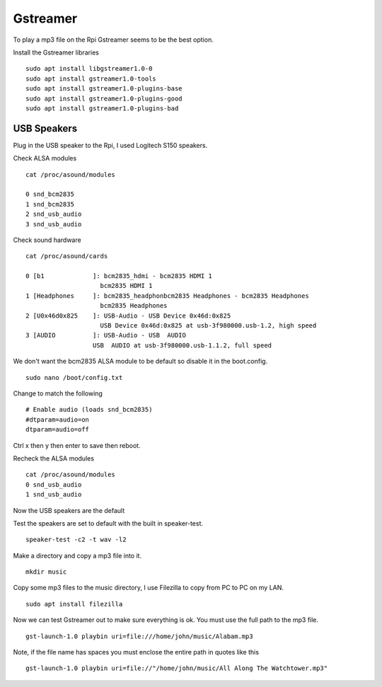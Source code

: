 =========
Gstreamer
=========

To play a mp3 file on the Rpi Gstreamer seems to be the best option.

Install the Gstreamer libraries
::

  sudo apt install libgstreamer1.0-0
  sudo apt install gstreamer1.0-tools
  sudo apt install gstreamer1.0-plugins-base
  sudo apt install gstreamer1.0-plugins-good
  sudo apt install gstreamer1.0-plugins-bad

USB Speakers
------------
Plug in the USB speaker to the Rpi, I used Logitech S150 speakers.

Check ALSA modules
::

  cat /proc/asound/modules

  0 snd_bcm2835
  1 snd_bcm2835
  2 snd_usb_audio
  3 snd_usb_audio

Check sound hardware
::

  cat /proc/asound/cards

  0 [b1             ]: bcm2835_hdmi - bcm2835 HDMI 1
                      bcm2835 HDMI 1
  1 [Headphones     ]: bcm2835_headphonbcm2835 Headphones - bcm2835 Headphones
                      bcm2835 Headphones
  2 [U0x46d0x825    ]: USB-Audio - USB Device 0x46d:0x825
                      USB Device 0x46d:0x825 at usb-3f980000.usb-1.2, high speed
  3 [AUDIO          ]: USB-Audio - USB  AUDIO
                    USB  AUDIO at usb-3f980000.usb-1.1.2, full speed

We don't want the bcm2835 ALSA module to be default so disable it in the boot.config.
::

  sudo nano /boot/config.txt

Change to match the following
::

  # Enable audio (loads snd_bcm2835)
  #dtparam=audio=on
  dtparam=audio=off

Ctrl x then y then enter to save then reboot.

Recheck the ALSA modules
::

  cat /proc/asound/modules
  0 snd_usb_audio
  1 snd_usb_audio

Now the USB speakers are the default

Test the speakers are set to default with the built in speaker-test.
::

  speaker-test -c2 -t wav -l2

Make a directory and copy a mp3 file into it.
::

  mkdir music

Copy some mp3 files to the music directory, I use Filezilla to copy from PC to
PC on my LAN.
::

  sudo apt install filezilla

Now we can test Gstreamer out to make sure everything is ok.
You must use the full path to the mp3 file.
::

  gst-launch-1.0 playbin uri=file:///home/john/music/Alabam.mp3

Note, if the file name has spaces you must enclose the entire path in quotes
like this
::

  gst-launch-1.0 playbin uri=file://"/home/john/music/All Along The Watchtower.mp3"


